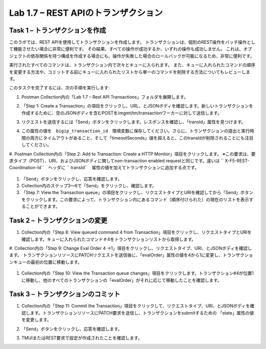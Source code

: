 .. |labmodule| replace:: 1
.. |labnum| replace:: 7
.. |labdot| replace:: |labmodule|\ .\ |labnum|
.. |labund| replace:: |labmodule|\ _\ |labnum|
.. |labname| replace:: Lab\ |labdot|
.. |labnameund| replace:: Lab\ |labund|

Lab |labmodule|\.\ |labnum| – REST APIのトランザクション
---------------------------------------------------

Task 1 – トランザクションを作成
~~~~~~~~~~~~~~~~~~~~~~~~~~~~~~

このラボでは、REST APIを使用してトランザクションを作成します。
トランザクションは、個別のREST操作をバッチ操作として機能させたい場合に非常に便利です。
その結果、すべての操作が成功するか、いずれの操作も成功しません。
これは、オブジェクトの依存関係を持つ構成を作成する場合にも、操作が失敗した場合のロールバックが可能になるため、非常に便利です。

実行されたすべてのコマンドは、トランザクション内で次々とキューに入られます。
また、キューに入れられたコマンドの順序を変更する方法や、コミットする前にキューに入れられたリストから単一のコマンドを削除する方法についてもレビューします。

このタスクを完了するには、次の手順を実行します:

#. Postman Collection内の「Lab 1.7 – Rest API Transactions」フォルダを展開します。

   |image35|

#. 「Step 1: Create a Transaction」の項目をクリックし、URL、とJSONボディを確認します。新しいトランザクションを作成するために、空のJSONボディを含むPOSTを/mgmt/tm/transactionワーカーに対して送信します。

   |image36|

#. リクエストを送信するには「Send」ボタンをクリックします。レスポンスを確認し、「transId」属性を見つけます。

   |image37|

#. この属性の値を　``bigip_transaction_id``　環境変数に保存してください。さらに、トランザクションの提出と実行時間の両方にタイムアウトがあること、そして「timeoutSeconds」値を超えると、このtransIdが削除されることにも注目してください。

   |image38|

#. Postman Collection内の「Step 2: Add to Transaction: Create a HTTP Monitor」項目をクリックします。
※この要求は、要求タイプ（POST）、URI、およびJSONボディに関してnon-transaction enabled requestと同じです。違いは `` X-F5-REST-Coordination-Id``　ヘッダに `` transId``　属性の値を加えてトランザクションに追加する点です。

   |image39|

#. 「Send」ボタンをクリックし、応答を確認します。

#. Collection内のステップ3〜6で「Send」をクリックし、確認します。

#. 「Step 7: View the Transaction queue」の項目をクリックし、リクエストタイプとURIを確認してから「Send」ボタンをクリックします。この要求によって、トランザクション内にあるコマンド（順序付けられた）の現在のリストを表示することができます。

Task 2 – トランザクションの変更
~~~~~~~~~~~~~~~~~~~~~~~~~~~~~

#. Collection内の「Step 8: View queued command 4 from Transaction」項目をクリックし、リクエストタイプとURIを確認します。キューに入れられたコマンド＃4をトランザクションリストから取得します。

   |image76|

#. Collection内の「Step 9: Change Eval Order 4 ->1」項目をクリックし、リクエストタイプ、URI、とJSONボディを確認します。
トランザクションリソースにPATCHリクエストを送信後に、「evalOrder」属性の値を4から1に変更し、トランザクションキューの最初の位置に移動します。

   |image77|

#. Collection内の「Step 10: View the Transaction queue changes」項目をクリックします。トランザクション#4が位置1に移動し、他のすべてのトランザクションの「evalOrder」がそれに応じて移動したことを確認します。

Task 3 – トランザクションのコミット
~~~~~~~~~~~~~~~~~~~~~~~~~~~~~

#. Collection内の「Step 11: Commit the Transaction」項目をクリックして、リクエストタイプ、URI、とJSONボディを確認します。トランザクションリソースにPATCH要求を送信し、トランザクションをsubmitするための 「state」属性の値を変更します。

   |image40|

#. 「Send」ボタンをクリックし、応答を確認します。

#. TMUIまたはREST要求で設定が作成されたことを確認します。

.. |image35| image:: /_static/image035.png
   :width: 4.09062in
   :height: 2.93314in
.. |image36| image:: /_static/image036.png
   :scale: 40%
.. |image37| image:: /_static/image037.png
   :width: 5.66944in
   :height: 2.55359in
.. |image38| image:: /_static/image038.png
   :scale: 90%
.. |image39| image:: /_static/image039.png
   :scale: 100%
.. |image40| image:: /_static/image040.png
   :scale: 90%
.. |image76| image:: /_static/image076.png
   :scale: 90%
.. |image77| image:: /_static/image077.png
   :scale: 90%

.. 注記:: ``X-F5-REST-Coordination-Id``　ヘッダーを送信するとき、システムはトランザクションキューにエントリを追加すると仮定します。    トランザクション・キューの変更（キューからのエントリの削除、順序の変更、トランザクションのコミットなど）を発行する場合は、このヘッダーを削除する必要があります。 その特定のケースでヘッダーを削除しないと、システムはHTTPエラー400の次のようなエラーを送信します。 "message": "Transaction XXXXX operation .... is not allowed to be added to transaction."
